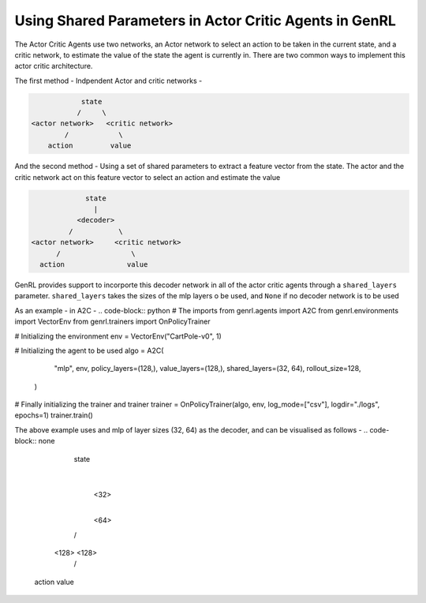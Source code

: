 Using Shared Parameters in Actor Critic Agents in GenRL
=======================================================

The Actor Critic Agents use two networks, an Actor network to select an action to be taken in the current state, and a
critic network, to estimate the value of the state the agent is currently in. There are two common ways to implement
this actor critic architecture.

The first method - Indpendent Actor and critic networks -

.. code-block:: none

                state
               /     \
    <actor network>   <critic network>
            /            \
        action         value

And the second method - Using a set of shared parameters to extract a feature vector from the state. The actor and the
critic network act on this feature vector to select an action and estimate the value

.. code-block:: none

                state
                  |
              <decoder>
            /           \
   <actor network>     <critic network>
         /                 \
     action               value

GenRL provides support to incorporte this decoder network in all of the actor critic agents through a ``shared_layers``
parameter. ``shared_layers`` takes the sizes of the mlp layers o be used, and ``None`` if no decoder network is to be
used

As an example - in A2C -
.. code-block:: python
# The imports
from genrl.agents import A2C
from genrl.environments import VectorEnv
from genrl.trainers import OnPolicyTrainer

# Initializing the environment
env = VectorEnv("CartPole-v0", 1)

# Initializing the agent to be used
algo = A2C(
        "mlp",
        env,
        policy_layers=(128,),
        value_layers=(128,),
        shared_layers=(32, 64),
        rollout_size=128,
    )

# Finally initializing the trainer and trainer
trainer = OnPolicyTrainer(algo, env, log_mode=["csv"], logdir="./logs", epochs=1)
trainer.train()

The above example uses and mlp of layer sizes (32, 64) as the decoder, and can be visualised as follows -
.. code-block:: none

                state
                  |
                 <32>
                  |
                 <64>
                /    \
             <128>   <128>
              /        \
           action     value